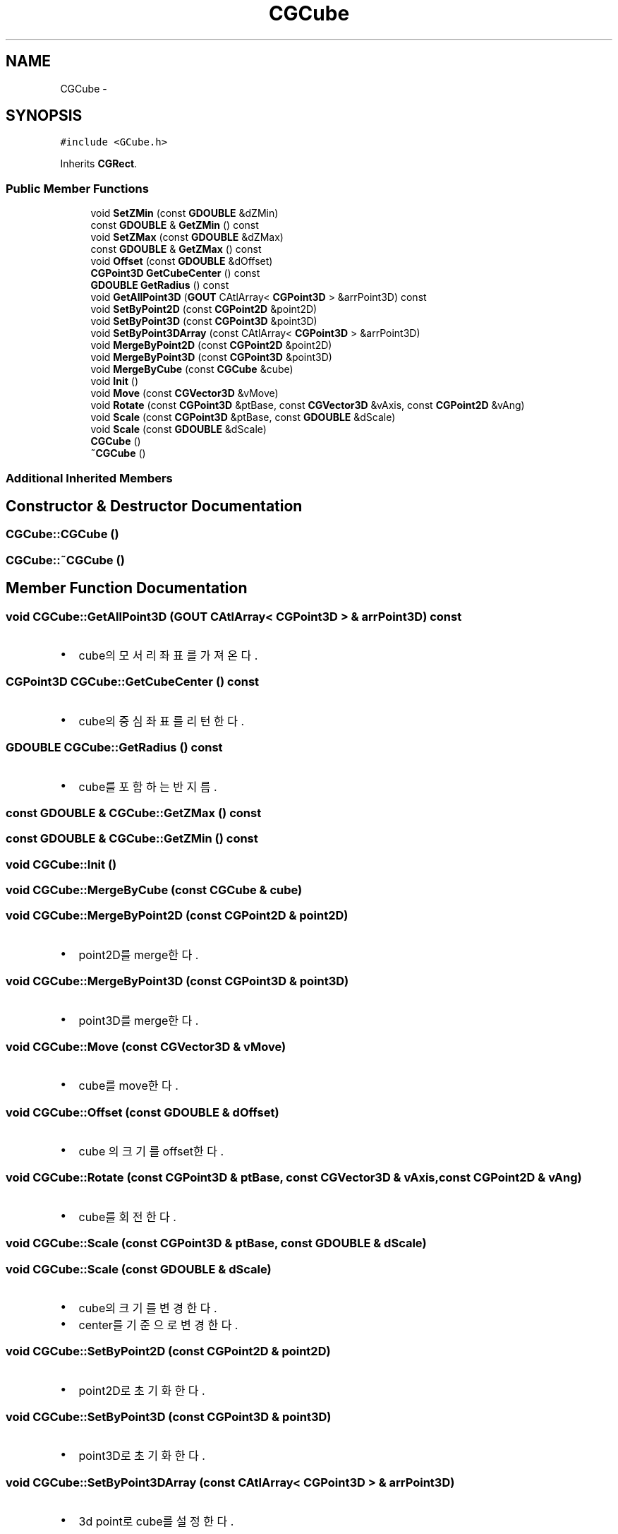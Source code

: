 .TH "CGCube" 3 "Sat Dec 26 2015" "Version v0.1" "GEngine" \" -*- nroff -*-
.ad l
.nh
.SH NAME
CGCube \- 
.SH SYNOPSIS
.br
.PP
.PP
\fC#include <GCube\&.h>\fP
.PP
Inherits \fBCGRect\fP\&.
.SS "Public Member Functions"

.in +1c
.ti -1c
.RI "void \fBSetZMin\fP (const \fBGDOUBLE\fP &dZMin)"
.br
.ti -1c
.RI "const \fBGDOUBLE\fP & \fBGetZMin\fP () const "
.br
.ti -1c
.RI "void \fBSetZMax\fP (const \fBGDOUBLE\fP &dZMax)"
.br
.ti -1c
.RI "const \fBGDOUBLE\fP & \fBGetZMax\fP () const "
.br
.ti -1c
.RI "void \fBOffset\fP (const \fBGDOUBLE\fP &dOffset)"
.br
.ti -1c
.RI "\fBCGPoint3D\fP \fBGetCubeCenter\fP () const "
.br
.ti -1c
.RI "\fBGDOUBLE\fP \fBGetRadius\fP () const "
.br
.ti -1c
.RI "void \fBGetAllPoint3D\fP (\fBGOUT\fP CAtlArray< \fBCGPoint3D\fP > &arrPoint3D) const "
.br
.ti -1c
.RI "void \fBSetByPoint2D\fP (const \fBCGPoint2D\fP &point2D)"
.br
.ti -1c
.RI "void \fBSetByPoint3D\fP (const \fBCGPoint3D\fP &point3D)"
.br
.ti -1c
.RI "void \fBSetByPoint3DArray\fP (const CAtlArray< \fBCGPoint3D\fP > &arrPoint3D)"
.br
.ti -1c
.RI "void \fBMergeByPoint2D\fP (const \fBCGPoint2D\fP &point2D)"
.br
.ti -1c
.RI "void \fBMergeByPoint3D\fP (const \fBCGPoint3D\fP &point3D)"
.br
.ti -1c
.RI "void \fBMergeByCube\fP (const \fBCGCube\fP &cube)"
.br
.ti -1c
.RI "void \fBInit\fP ()"
.br
.ti -1c
.RI "void \fBMove\fP (const \fBCGVector3D\fP &vMove)"
.br
.ti -1c
.RI "void \fBRotate\fP (const \fBCGPoint3D\fP &ptBase, const \fBCGVector3D\fP &vAxis, const \fBCGPoint2D\fP &vAng)"
.br
.ti -1c
.RI "void \fBScale\fP (const \fBCGPoint3D\fP &ptBase, const \fBGDOUBLE\fP &dScale)"
.br
.ti -1c
.RI "void \fBScale\fP (const \fBGDOUBLE\fP &dScale)"
.br
.ti -1c
.RI "\fBCGCube\fP ()"
.br
.ti -1c
.RI "\fB~CGCube\fP ()"
.br
.in -1c
.SS "Additional Inherited Members"
.SH "Constructor & Destructor Documentation"
.PP 
.SS "CGCube::CGCube ()"

.SS "CGCube::~CGCube ()"

.SH "Member Function Documentation"
.PP 
.SS "void CGCube::GetAllPoint3D (\fBGOUT\fP CAtlArray< \fBCGPoint3D\fP > & arrPoint3D) const"

.IP "\(bu" 2
cube의 모서리 좌표를 가져온다\&. 
.PP

.SS "\fBCGPoint3D\fP CGCube::GetCubeCenter () const"

.IP "\(bu" 2
cube의 중심좌표를 리턴한다\&. 
.PP

.SS "\fBGDOUBLE\fP CGCube::GetRadius () const"

.IP "\(bu" 2
cube를 포함하는 반지름\&. 
.PP

.SS "const \fBGDOUBLE\fP & CGCube::GetZMax () const"

.SS "const \fBGDOUBLE\fP & CGCube::GetZMin () const"

.SS "void CGCube::Init ()"

.SS "void CGCube::MergeByCube (const \fBCGCube\fP & cube)"

.SS "void CGCube::MergeByPoint2D (const \fBCGPoint2D\fP & point2D)"

.IP "\(bu" 2
point2D를 merge한다\&. 
.PP

.SS "void CGCube::MergeByPoint3D (const \fBCGPoint3D\fP & point3D)"

.IP "\(bu" 2
point3D를 merge한다\&. 
.PP

.SS "void CGCube::Move (const \fBCGVector3D\fP & vMove)"

.IP "\(bu" 2
cube를 move한다\&. 
.PP

.SS "void CGCube::Offset (const \fBGDOUBLE\fP & dOffset)"

.IP "\(bu" 2
cube 의 크기를 offset한다\&. 
.PP

.SS "void CGCube::Rotate (const \fBCGPoint3D\fP & ptBase, const \fBCGVector3D\fP & vAxis, const \fBCGPoint2D\fP & vAng)"

.IP "\(bu" 2
cube를 회전한다\&. 
.PP

.SS "void CGCube::Scale (const \fBCGPoint3D\fP & ptBase, const \fBGDOUBLE\fP & dScale)"

.SS "void CGCube::Scale (const \fBGDOUBLE\fP & dScale)"

.IP "\(bu" 2
cube의 크기를 변경한다\&.
.IP "\(bu" 2
center를 기준으로 변경한다\&. 
.PP

.SS "void CGCube::SetByPoint2D (const \fBCGPoint2D\fP & point2D)"

.IP "\(bu" 2
point2D로 초기화한다\&. 
.PP

.SS "void CGCube::SetByPoint3D (const \fBCGPoint3D\fP & point3D)"

.IP "\(bu" 2
point3D로 초기화한다\&. 
.PP

.SS "void CGCube::SetByPoint3DArray (const CAtlArray< \fBCGPoint3D\fP > & arrPoint3D)"

.IP "\(bu" 2
3d point로 cube를 설정한다\&. 
.PP

.SS "void CGCube::SetZMax (const \fBGDOUBLE\fP & dZMax)"

.SS "\fBGIMPLEMENT_OPERATOR_COPY_SUPER\fP \fBGIMPLEMENT_OPERATOR_COPY_END\fP \fBGIMPLEMENT_OPERATOR_EQUAL_SUPER\fP \fBGIMPLEMENT_OPERATOR_EQUAL_END\fP void CGCube::SetZMin (const \fBGDOUBLE\fP & dZMin)"


.SH "Author"
.PP 
Generated automatically by Doxygen for GEngine from the source code\&.
